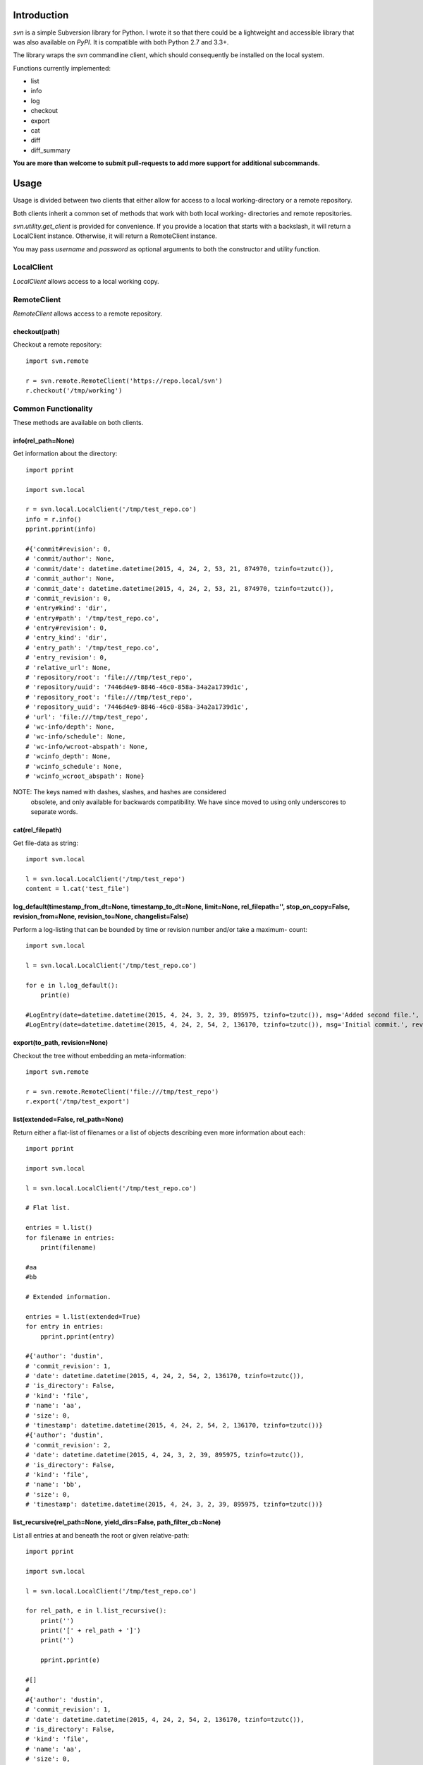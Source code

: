 |donate|

------------
Introduction
------------

*svn* is a simple Subversion library for Python. I wrote it so that there could be a lightweight and accessible library that was also available on *PyPI*. It is compatible with both Python 2.7 and 3.3+.

The library wraps the `svn` commandline client, which should consequently be installed on the local system.

Functions currently implemented:

- list
- info
- log
- checkout
- export
- cat
- diff
- diff_summary

**You are more than welcome to submit pull-requests to add more support for additional subcommands.**


-----
Usage
-----

Usage is divided between two clients that either allow for access to a local
working-directory or a remote repository.

Both clients inherit a common set of methods that work with both local working-
directories and remote repositories.

`svn.utility.get_client` is provided for convenience. If you provide a location
that starts with a backslash, it will return a LocalClient instance. Otherwise,
it will return a RemoteClient instance.

You may pass `username` and `password` as optional arguments to both the constructor and utility function.


LocalClient
===========

*LocalClient* allows access to a local working copy.


RemoteClient
============

*RemoteClient* allows access to a remote repository.

checkout(path)
^^^^^^^^^^^^^^

Checkout a remote repository::

    import svn.remote

    r = svn.remote.RemoteClient('https://repo.local/svn')
    r.checkout('/tmp/working')


Common Functionality
====================

These methods are available on both clients.

info(rel_path=None)
^^^^^^^^^^^^^^^^^^^

Get information about the directory::

    import pprint

    import svn.local

    r = svn.local.LocalClient('/tmp/test_repo.co')
    info = r.info()
    pprint.pprint(info)

    #{'commit#revision': 0,
    # 'commit/author': None,
    # 'commit/date': datetime.datetime(2015, 4, 24, 2, 53, 21, 874970, tzinfo=tzutc()),
    # 'commit_author': None,
    # 'commit_date': datetime.datetime(2015, 4, 24, 2, 53, 21, 874970, tzinfo=tzutc()),
    # 'commit_revision': 0,
    # 'entry#kind': 'dir',
    # 'entry#path': '/tmp/test_repo.co',
    # 'entry#revision': 0,
    # 'entry_kind': 'dir',
    # 'entry_path': '/tmp/test_repo.co',
    # 'entry_revision': 0,
    # 'relative_url': None,
    # 'repository/root': 'file:///tmp/test_repo',
    # 'repository/uuid': '7446d4e9-8846-46c0-858a-34a2a1739d1c',
    # 'repository_root': 'file:///tmp/test_repo',
    # 'repository_uuid': '7446d4e9-8846-46c0-858a-34a2a1739d1c',
    # 'url': 'file:///tmp/test_repo',
    # 'wc-info/depth': None,
    # 'wc-info/schedule': None,
    # 'wc-info/wcroot-abspath': None,
    # 'wcinfo_depth': None,
    # 'wcinfo_schedule': None,
    # 'wcinfo_wcroot_abspath': None}

NOTE: The keys named with dashes, slashes, and hashes are considered
      obsolete, and only available for backwards compatibility. We
      have since moved to using only underscores to separate words.

cat(rel_filepath)
^^^^^^^^^^^^^^^^^

Get file-data as string::

    import svn.local

    l = svn.local.LocalClient('/tmp/test_repo')
    content = l.cat('test_file')

log_default(timestamp_from_dt=None, timestamp_to_dt=None, limit=None, rel_filepath='', stop_on_copy=False, revision_from=None, revision_to=None, changelist=False)
^^^^^^^^^^^^^^^^^^^^^^^^^^^^^^^^^^^^^^^^^^^^^^^^^^^^^^^^^^^^^^^^^^^^^^^^^^^^^^^^^^^^^^^^^^^^^^^^^^^^^^^^^^^^^^^^^^^^^^^^^^^^^^^^^^^^^^^^^^^^^^^^^^^^^^^^^^^^^^^^^^

Perform a log-listing that can be bounded by time or revision number and/or take a maximum-
count::

    import svn.local

    l = svn.local.LocalClient('/tmp/test_repo.co')

    for e in l.log_default():
        print(e)

    #LogEntry(date=datetime.datetime(2015, 4, 24, 3, 2, 39, 895975, tzinfo=tzutc()), msg='Added second file.', revision=2, author='dustin')
    #LogEntry(date=datetime.datetime(2015, 4, 24, 2, 54, 2, 136170, tzinfo=tzutc()), msg='Initial commit.', revision=1, author='dustin')

export(to_path, revision=None)
^^^^^^^^^^^^^^^^^^^^^^^^^^^^^^

Checkout the tree without embedding an meta-information::

    import svn.remote

    r = svn.remote.RemoteClient('file:///tmp/test_repo')
    r.export('/tmp/test_export')

list(extended=False, rel_path=None)
^^^^^^^^^^^^^^^^^^^^^^^^^^^^^^^^^^^

Return either a flat-list of filenames or a list of objects describing even
more information about each::

    import pprint

    import svn.local

    l = svn.local.LocalClient('/tmp/test_repo.co')

    # Flat list.

    entries = l.list()
    for filename in entries:
        print(filename)

    #aa
    #bb

    # Extended information.

    entries = l.list(extended=True)
    for entry in entries:
        pprint.pprint(entry)

    #{'author': 'dustin',
    # 'commit_revision': 1,
    # 'date': datetime.datetime(2015, 4, 24, 2, 54, 2, 136170, tzinfo=tzutc()),
    # 'is_directory': False,
    # 'kind': 'file',
    # 'name': 'aa',
    # 'size': 0,
    # 'timestamp': datetime.datetime(2015, 4, 24, 2, 54, 2, 136170, tzinfo=tzutc())}
    #{'author': 'dustin',
    # 'commit_revision': 2,
    # 'date': datetime.datetime(2015, 4, 24, 3, 2, 39, 895975, tzinfo=tzutc()),
    # 'is_directory': False,
    # 'kind': 'file',
    # 'name': 'bb',
    # 'size': 0,
    # 'timestamp': datetime.datetime(2015, 4, 24, 3, 2, 39, 895975, tzinfo=tzutc())}

list_recursive(rel_path=None, yield_dirs=False, path_filter_cb=None)
^^^^^^^^^^^^^^^^^^^^^^^^^^^^^^^^^^^^^^^^^^^^^^^^^^^^^^^^^^^^^^^^^^^^

List all entries at and beneath the root or given relative-path::

    import pprint

    import svn.local

    l = svn.local.LocalClient('/tmp/test_repo.co')

    for rel_path, e in l.list_recursive():
        print('')
        print('[' + rel_path + ']')
        print('')

        pprint.pprint(e)

    #[]
    #
    #{'author': 'dustin',
    # 'commit_revision': 1,
    # 'date': datetime.datetime(2015, 4, 24, 2, 54, 2, 136170, tzinfo=tzutc()),
    # 'is_directory': False,
    # 'kind': 'file',
    # 'name': 'aa',
    # 'size': 0,
    # 'timestamp': datetime.datetime(2015, 4, 24, 2, 54, 2, 136170, tzinfo=tzutc())}
    #
    #[]
    #
    #{'author': 'dustin',
    # 'commit_revision': 2,
    # 'date': datetime.datetime(2015, 4, 24, 3, 2, 39, 895975, tzinfo=tzutc()),
    # 'is_directory': False,
    # 'kind': 'file',
    # 'name': 'bb',
    # 'size': 0,
    # 'timestamp': datetime.datetime(2015, 4, 24, 3, 2, 39, 895975, tzinfo=tzutc())}
    #
    #[dir1]
    #
    #{'author': 'dustin',
    # 'commit_revision': 3,
    # 'date': datetime.datetime(2015, 4, 24, 3, 25, 13, 479212, tzinfo=tzutc()),
    # 'is_directory': False,
    # 'kind': 'file',
    # 'name': 'cc',
    # 'size': 0,
    # 'timestamp': datetime.datetime(2015, 4, 24, 3, 25, 13, 479212, tzinfo=tzutc())}

diff_summary(start_revision,  end_revision)
^^^^^^^^^^^^^^^^^^^^^^^^^^^^^^^^^^^^^^^^^^^

Summarizes all the diff between start and end revision id ::

    import svn.common

    l = svn.common.CommonClient('http://svn.apache.org/repos/asf', 'url')
    print l.diff_summary(1760022, 1760023)

    # [{'item': 'modified',
    #  'kind': 'file',
    #  'path': 'http://svn.apache.org/repos/asf/sling/trunk/pom.xml'},
    # {'item': 'added',
    #  'kind': 'file',
    #  'path': 'http://svn.apache.org/repos/asf/sling/trunk/bundles/extensions/models/pom.xml'}]

diff(start_revision,  end_revision)
^^^^^^^^^^^^^^^^^^^^^^^^^^^^^^^^^^^

Finds all the diff between start and end revision id. Here another key of 'diff' is added which shows the diff of files.

.. |donate| image:: https://pledgie.com/campaigns/31718.png?skin_name=chrome
   :alt: Click here to lend your support to: PySvn and make a donation at pledgie.com !
   :target: https://pledgie.com/campaigns/31718

